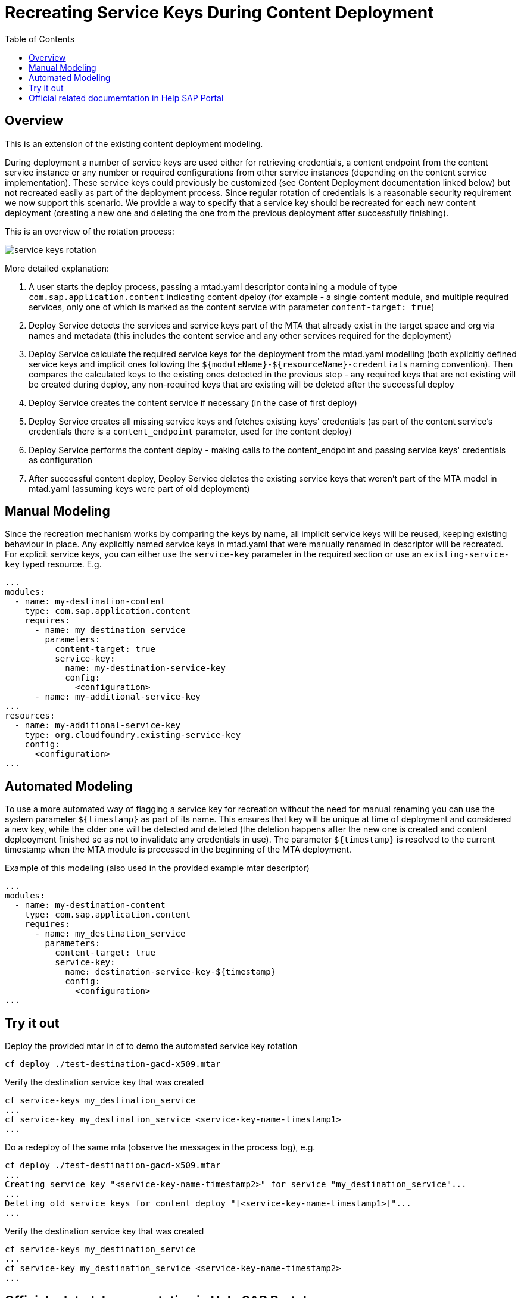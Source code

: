 :toc:

# Recreating Service Keys During Content Deployment

## Overview

This is an extension of the existing content deployment modeling.

During deployment a number of service keys are used either for retrieving credentials, a content endpoint from the content service instance or any number or required configurations from other service instances (depending on the content service implementation). These service keys could previously be customized (see Content Deployment documentation linked below) but not recreated easily as part of the deployment process. Since regular rotation of credentials is a reasonable security requirement we now support this scenario. We provide a way to specify that a service key should be recreated for each new content deployment (creating a new one and deleting the one from the previous deployment after successfully finishing).

This is an overview of the rotation process:

image::service_keys_rotation.png[]

More detailed explanation:

1. A user starts the deploy process, passing a mtad.yaml descriptor containing a module of type `com.sap.application.content` indicating content dpeloy (for example - a single content module, and multiple required services, only one of which is marked as the content service with parameter `content-target: true`)
2. Deploy Service detects the services and service keys part of the MTA that already exist in the target space and org via names and metadata (this includes the content service and any other services required for the deployment)
3. Deploy Service calculate the required service keys for the deployment from the mtad.yaml modelling (both explicitly defined service keys and implicit ones following the `${moduleName}-${resourceName}-credentials` naming convention). Then compares the calculated keys to the existing ones detected in the previous step - any required keys that are not existing will be created during deploy, any non-required keys that are existing will be deleted after the successful deploy
4. Deploy Service creates the content service if necessary (in the case of first deploy)
5. Deploy Service creates all missing service keys and fetches existing keys' credentials (as part of the content service's credentials there is a `content_endpoint` parameter, used for the content deploy)
6. Deploy Service performs the content deploy - making calls to the content_endpoint and passing service keys' credentials as configuration
7. After successful content deploy, Deploy Service deletes the existing service keys that weren't part of the MTA model in mtad.yaml (assuming keys were part of old deployment)

## Manual Modeling

Since the recreation mechanism works by comparing the keys by name, all implicit service keys will be reused, keeping existing behaviour in place. Any explicitly named service keys in mtad.yaml that were manually renamed in descriptor will be recreated. For explicit service keys, you can either use the `service-key` parameter in the required section or use an `existing-service-key` typed resource. E.g.

```yaml
...
modules:
  - name: my-destination-content
    type: com.sap.application.content
    requires:
      - name: my_destination_service
        parameters:
          content-target: true
          service-key:
            name: my-destination-service-key
            config:
              <configuration>
      - name: my-additional-service-key
...
resources:
  - name: my-additional-service-key
    type: org.cloudfoundry.existing-service-key
    config:
      <configuration>
...
```

## Automated Modeling

To use a more automated way of flagging a service key for recreation without the need for manual renaming you can use the system parameter `${timestamp}` as part of its name. This ensures that key will be unique at time of deployment and considered a new key, while the older one will be detected and deleted (the deletion happens after the new one is created and content deplpoyment finished so as not to invalidate any credentials in use). The parameter `${timestamp}` is resolved to the current timestamp when the MTA module is processed in the beginning of the MTA deployment.

Example of this modeling (also used in the provided example mtar descriptor)
```yaml
...
modules:
  - name: my-destination-content
    type: com.sap.application.content
    requires:
      - name: my_destination_service
        parameters:
          content-target: true
          service-key:
            name: destination-service-key-${timestamp}
            config:
              <configuration>
...
```
## Try it out

Deploy the provided mtar in cf to demo the automated service key rotation
```bash
cf deploy ./test-destination-gacd-x509.mtar
```

Verify the destination service key that was created
```bash
cf service-keys my_destination_service
...
cf service-key my_destination_service <service-key-name-timestamp1>
...
```

Do a redeploy of the same mta (observe the messages in the process log), e.g.
```bash
cf deploy ./test-destination-gacd-x509.mtar
...
Creating service key "<service-key-name-timestamp2>" for service "my_destination_service"...
...
Deleting old service keys for content deploy "[<service-key-name-timestamp1>]"...
...
```

Verify the destination service key that was created
```bash
cf service-keys my_destination_service
...
cf service-key my_destination_service <service-key-name-timestamp2>
...
```

## Official related documemtation in Help SAP Portal

- link:https://help.sap.com/viewer/65de2977205c403bbc107264b8eccf4b/Cloud/en-US/d3e23196166b443db17b3545c912dfc0.html[Content Deployment]
- link:https://help.sap.com/viewer/65de2977205c403bbc107264b8eccf4b/Cloud/en-US/177d34d45e3d4fd99f4eeeffc5814cf1.html#loio177d34d45e3d4fd99f4eeeffc5814cf1__section_mtaModuleTypes[Modules] -> MTA Module Types 
